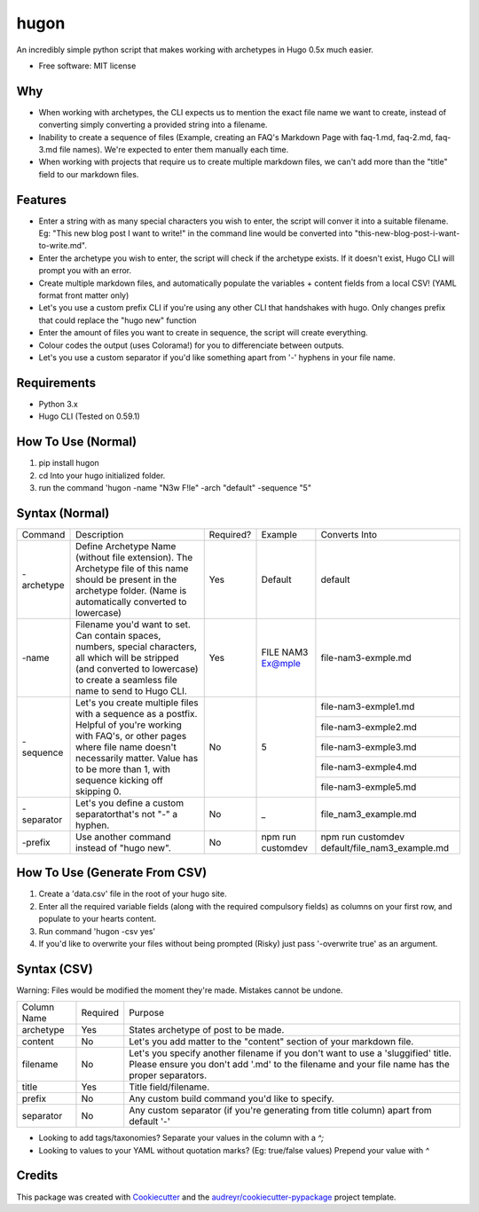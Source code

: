 =====
hugon
=====


.. image:: https://img.shields.io/pypi/v/hugon.svg
        :target: https://pypi.python.org/pypi/hugon

An incredibly simple python script that makes working with archetypes in Hugo 0.5x much easier.

.. image:: https://raw.githubusercontent.com/hithismani/hugon/master/images/hugon-single-file.gif
    :alt: Hugon Sample Run

* Free software: MIT license

Why
----
* When working with archetypes, the CLI expects us to mention the exact file name we want to create, instead of converting simply converting a provided string into a filename.
* Inability to create a sequence of files (Example, creating an FAQ's Markdown Page with faq-1.md, faq-2.md, faq-3.md file names). We're expected to enter them manually each time.
* When working with projects that require us to create multiple markdown files, we can't add more than the "title" field to our markdown files.

Features
--------

* Enter a string with as many special characters you wish to enter, the script will conver it into a suitable filename. Eg: "This new blog post I want to write!" in the command line would be converted into "this-new-blog-post-i-want-to-write.md".
* Enter the archetype you wish to enter, the script will check if the archetype exists. If it doesn't exist, Hugo CLI will prompt you with an error.
* Create multiple markdown files, and automatically populate the variables + content fields from a local CSV! (YAML format front matter only)
* Let's you use a custom prefix CLI if you're using any other CLI that handshakes with hugo. Only changes prefix that could replace the "hugo new" function
* Enter the amount of files you want to create in sequence, the script will create everything.
* Colour codes the output (uses Colorama!) for you to differenciate between outputs.
* Let's you use a custom separator if you'd like something apart from '-' hyphens in your file name.

Requirements
------------
* Python 3.x
* Hugo CLI (Tested on 0.59.1)

How To Use (Normal)
-------------------

1) pip install hugon
2) cd Into your hugo initialized folder.
3) run the command 'hugon -name "N3w F!le" -arch "default" -sequence "5"

Syntax (Normal)
---------------
+------------+-----------------------------------------------------------------------------------------------------------------------------------------------------------------------------------------------------------------------------------+-----------+-------------------+------------------------------------------------+
| Command    | Description                                                                                                                                                                                                                       | Required? | Example           | Converts Into                                  |
+------------+-----------------------------------------------------------------------------------------------------------------------------------------------------------------------------------------------------------------------------------+-----------+-------------------+------------------------------------------------+
| -archetype | Define Archetype Name (without file extension). The Archetype file of this name should be present in the archetype folder. (Name is automatically converted to lowercase)                                                         | Yes       | Default           | default                                        |
+------------+-----------------------------------------------------------------------------------------------------------------------------------------------------------------------------------------------------------------------------------+-----------+-------------------+------------------------------------------------+
| -name      | Filename you'd want to set. Can contain spaces, numbers, special characters, all which will be stripped (and converted to lowercase) to create a seamless file name to send to Hugo CLI.                                          | Yes       | FILE NAM3 Ex@mple | file-nam3-exmple.md                            |
+------------+-----------------------------------------------------------------------------------------------------------------------------------------------------------------------------------------------------------------------------------+-----------+-------------------+------------------------------------------------+
| -sequence  | Let's you create multiple files with a sequence as a postfix. Helpful of you're working with FAQ's, or other pages where file name doesn't necessarily matter. Value has to be more than 1, with sequence kicking off skipping 0. | No        | 5                 | file-nam3-exmple1.md                           |
|            |                                                                                                                                                                                                                                   |           |                   +------------------------------------------------+
|            |                                                                                                                                                                                                                                   |           |                   | file-nam3-exmple2.md                           |
|            |                                                                                                                                                                                                                                   |           |                   +------------------------------------------------+
|            |                                                                                                                                                                                                                                   |           |                   | file-nam3-exmple3.md                           |
|            |                                                                                                                                                                                                                                   |           |                   +------------------------------------------------+
|            |                                                                                                                                                                                                                                   |           |                   | file-nam3-exmple4.md                           |
|            |                                                                                                                                                                                                                                   |           |                   +------------------------------------------------+
|            |                                                                                                                                                                                                                                   |           |                   | file-nam3-exmple5.md                           |
+------------+-----------------------------------------------------------------------------------------------------------------------------------------------------------------------------------------------------------------------------------+-----------+-------------------+------------------------------------------------+
| -separator | Let's you define a custom separatorthat's not "-" a hyphen.                                                                                                                                                                       | No        | _                 | file_nam3_example.md                           |
+------------+-----------------------------------------------------------------------------------------------------------------------------------------------------------------------------------------------------------------------------------+-----------+-------------------+------------------------------------------------+
| -prefix    | Use another command instead of "hugo new".                                                                                                                                                                                        | No        | npm run customdev | npm run customdev default/file_nam3_example.md |
+------------+-----------------------------------------------------------------------------------------------------------------------------------------------------------------------------------------------------------------------------------+-----------+-------------------+------------------------------------------------+


How To Use (Generate From CSV)
-------------------------------
1) Create a 'data.csv' file in the root of your hugo site.
2) Enter all the required variable fields (along with the required compulsory fields) as columns on your first row, and populate to your hearts content.
3) Run command 'hugon -csv yes'
4) If you'd like to overwrite your files without being prompted (Risky) just pass '-overwrite true' as an argument.

Syntax (CSV)
------------

.. image:: https://raw.githubusercontent.com/hithismani/hugon/master/images/hugon-csv.gif
    :alt: Hugon Sample Run | CSV

Warning: Files would be modified the moment they're made. Mistakes cannot be undone.

+-------------+----------+-----------------------------------------------------------------------------------------------------------------------------------------------------------------------------------+
| Column Name | Required | Purpose                                                                                                                                                                           |
+-------------+----------+-----------------------------------------------------------------------------------------------------------------------------------------------------------------------------------+
| archetype   | Yes      | States archetype of post to be made.                                                                                                                                              |
+-------------+----------+-----------------------------------------------------------------------------------------------------------------------------------------------------------------------------------+
| content     | No       | Let's you add matter to the "content" section of your markdown file.                                                                                                              |
+-------------+----------+-----------------------------------------------------------------------------------------------------------------------------------------------------------------------------------+
| filename    | No       | Let's you specify another filename if you don't want to use a 'sluggified' title. Please ensure you don't add '.md' to the filename and your file name has the proper separators. |
+-------------+----------+-----------------------------------------------------------------------------------------------------------------------------------------------------------------------------------+
| title       | Yes      | Title field/filename.                                                                                                                                                             |
+-------------+----------+-----------------------------------------------------------------------------------------------------------------------------------------------------------------------------------+
| prefix      | No       | Any custom build command you'd like to specify.                                                                                                                                   |
+-------------+----------+-----------------------------------------------------------------------------------------------------------------------------------------------------------------------------------+
| separator   | No       | Any custom separator (if you're generating from title column) apart from default '-'                                                                                              |
+-------------+----------+-----------------------------------------------------------------------------------------------------------------------------------------------------------------------------------+

* Looking to add tags/taxonomies? Separate your values in the column with a *^;*
* Looking to values to your YAML without quotation marks? (Eg: true/false values) Prepend your value with *^*



Credits
-------

This package was created with Cookiecutter_ and the `audreyr/cookiecutter-pypackage`_ project template.

.. _Cookiecutter: https://github.com/audreyr/cookiecutter
.. _`audreyr/cookiecutter-pypackage`: https://github.com/audreyr/cookiecutter-pypackage
